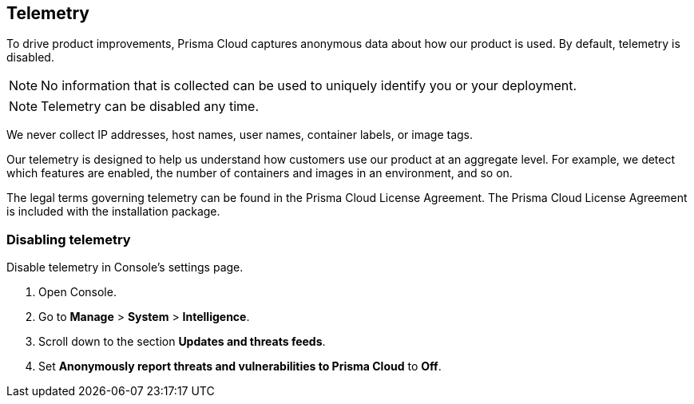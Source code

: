 == Telemetry

To drive product improvements, Prisma Cloud captures anonymous data about how our product is used.
By default, telemetry is disabled.

NOTE: No information that is collected can be used to uniquely identify you or your deployment.

NOTE: Telemetry can be disabled any time.

We never collect IP addresses, host names, user names, container labels, or image tags.

Our telemetry is designed to help us understand how customers use our product at an aggregate level.
For example, we detect which features are enabled, the number of containers and images in an environment, and so on.

The legal terms governing telemetry can be found in the Prisma Cloud License Agreement.
The Prisma Cloud License Agreement is included with the installation package.


[.task]
=== Disabling telemetry

Disable telemetry in Console's settings page.

[.procedure]
. Open Console.

. Go to *Manage* > *System* > *Intelligence*.

. Scroll down to the section *Updates and threats feeds*.

. Set *Anonymously report threats and vulnerabilities to Prisma Cloud* to *Off*.
